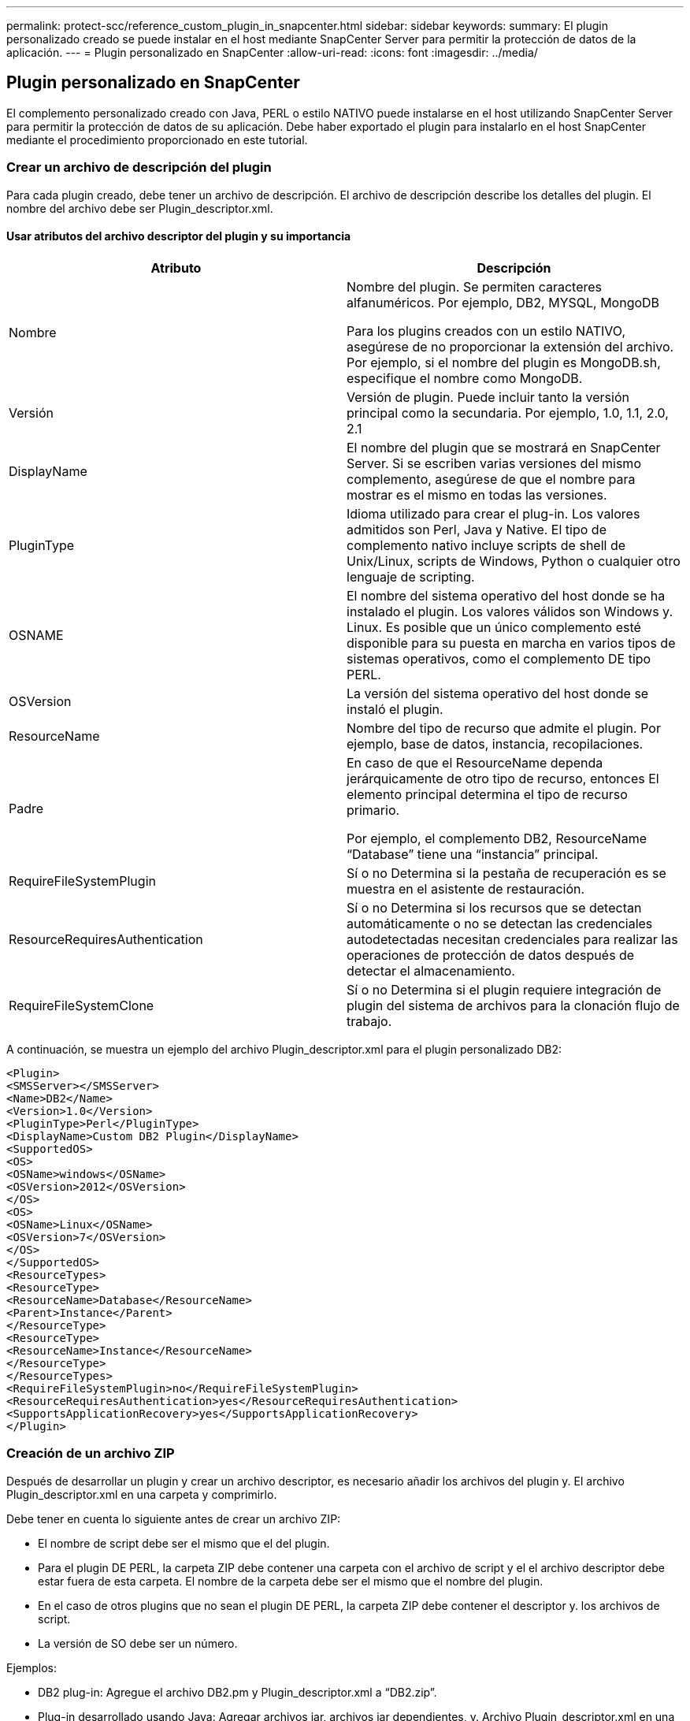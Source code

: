 ---
permalink: protect-scc/reference_custom_plugin_in_snapcenter.html 
sidebar: sidebar 
keywords:  
summary: El plugin personalizado creado se puede instalar en el host mediante SnapCenter Server para permitir la protección de datos de la aplicación. 
---
= Plugin personalizado en SnapCenter
:allow-uri-read: 
:icons: font
:imagesdir: ../media/




== Plugin personalizado en SnapCenter

El complemento personalizado creado con Java, PERL o estilo NATIVO puede instalarse en el host utilizando SnapCenter Server para permitir la protección de datos de su aplicación. Debe haber exportado el plugin para instalarlo en el host SnapCenter mediante el procedimiento proporcionado en este tutorial.



=== Crear un archivo de descripción del plugin

Para cada plugin creado, debe tener un archivo de descripción. El archivo de descripción describe los detalles del plugin. El nombre del archivo debe ser Plugin_descriptor.xml.



==== Usar atributos del archivo descriptor del plugin y su importancia

|===
| Atributo | Descripción 


 a| 
Nombre
 a| 
Nombre del plugin. Se permiten caracteres alfanuméricos. Por ejemplo, DB2, MYSQL, MongoDB

Para los plugins creados con un estilo NATIVO, asegúrese de no proporcionar la extensión del archivo. Por ejemplo, si el nombre del plugin es MongoDB.sh, especifique el nombre como MongoDB.



 a| 
Versión
 a| 
Versión de plugin. Puede incluir tanto la versión principal como la secundaria. Por ejemplo, 1.0, 1.1, 2.0, 2.1



 a| 
DisplayName
 a| 
El nombre del plugin que se mostrará en SnapCenter Server. Si se escriben varias versiones del mismo complemento, asegúrese de que el nombre para mostrar es el mismo en todas las versiones.



 a| 
PluginType
 a| 
Idioma utilizado para crear el plug-in. Los valores admitidos son Perl, Java y Native.
El tipo de complemento nativo incluye scripts de shell de Unix/Linux, scripts de Windows, Python o cualquier otro lenguaje de scripting.



 a| 
OSNAME
 a| 
El nombre del sistema operativo del host donde se ha instalado el plugin. Los valores válidos son Windows y.
Linux. Es posible que un único complemento esté disponible para su puesta en marcha en varios tipos de sistemas operativos, como el complemento DE tipo PERL.



 a| 
OSVersion
 a| 
La versión del sistema operativo del host donde se instaló el plugin.



 a| 
ResourceName
 a| 
Nombre del tipo de recurso que admite el plugin. Por ejemplo, base de datos, instancia,
recopilaciones.



 a| 
Padre
 a| 
En caso de que el ResourceName dependa jerárquicamente de otro tipo de recurso, entonces
El elemento principal determina el tipo de recurso primario.

Por ejemplo, el complemento DB2, ResourceName “Database” tiene una “instancia” principal.



 a| 
RequireFileSystemPlugin
 a| 
Sí o no Determina si la pestaña de recuperación es
se muestra en el asistente de restauración.



 a| 
ResourceRequiresAuthentication
 a| 
Sí o no Determina si los recursos que se detectan automáticamente o no se detectan
las credenciales autodetectadas necesitan credenciales para realizar las operaciones de protección de datos después de
detectar el almacenamiento.



 a| 
RequireFileSystemClone
 a| 
Sí o no Determina si el plugin requiere integración de plugin del sistema de archivos para la clonación
flujo de trabajo.

|===
A continuación, se muestra un ejemplo del archivo Plugin_descriptor.xml para el plugin personalizado DB2:

....
<Plugin>
<SMSServer></SMSServer>
<Name>DB2</Name>
<Version>1.0</Version>
<PluginType>Perl</PluginType>
<DisplayName>Custom DB2 Plugin</DisplayName>
<SupportedOS>
<OS>
<OSName>windows</OSName>
<OSVersion>2012</OSVersion>
</OS>
<OS>
<OSName>Linux</OSName>
<OSVersion>7</OSVersion>
</OS>
</SupportedOS>
<ResourceTypes>
<ResourceType>
<ResourceName>Database</ResourceName>
<Parent>Instance</Parent>
</ResourceType>
<ResourceType>
<ResourceName>Instance</ResourceName>
</ResourceType>
</ResourceTypes>
<RequireFileSystemPlugin>no</RequireFileSystemPlugin>
<ResourceRequiresAuthentication>yes</ResourceRequiresAuthentication>
<SupportsApplicationRecovery>yes</SupportsApplicationRecovery>
</Plugin>
....


=== Creación de un archivo ZIP

Después de desarrollar un plugin y crear un archivo descriptor, es necesario añadir los archivos del plugin y.
El archivo Plugin_descriptor.xml en una carpeta y comprimirlo.

Debe tener en cuenta lo siguiente antes de crear un archivo ZIP:

* El nombre de script debe ser el mismo que el del plugin.
* Para el plugin DE PERL, la carpeta ZIP debe contener una carpeta con el archivo de script y el
el archivo descriptor debe estar fuera de esta carpeta. El nombre de la carpeta debe ser el mismo que el
nombre del plugin.
* En el caso de otros plugins que no sean el plugin DE PERL, la carpeta ZIP debe contener el descriptor y.
los archivos de script.
* La versión de SO debe ser un número.


Ejemplos:

* DB2 plug-in: Agregue el archivo DB2.pm y Plugin_descriptor.xml a “DB2.zip”.
* Plug-in desarrollado usando Java: Agregar archivos jar, archivos jar dependientes, y.
Archivo Plugin_descriptor.xml en una carpeta y comprimirlo.




=== Cargando el archivo ZIP del plugin

Debe cargar el archivo ZIP del plugin en el servidor de SnapCenter de modo que el plugin esté disponible para
despliegue en el host deseado.

Puede cargar el plugin mediante la interfaz de usuario o cmdlets de.

*UI:*

* Cargue el archivo ZIP del plug-in como parte del asistente de flujo de trabajo *Add* o *Modify Host*
* Haga clic en *“Seleccionar para cargar el complemento personalizado”*


*PowerShell:*

* Cmdlet Upload-SmPluginPackage
+
Por ejemplo, PS> Upload-SmPluginPackage -AbsolutePath c:\DB2_1.zip

+
Para obtener información detallada sobre los cmdlets de PowerShell, use la ayuda de cmdlets de SnapCenter o
consulte la información de referencia de cmdlet.



https://docs.netapp.com/us-en/snapcenter-cmdlets-48/index.html["Guía de referencia de cmdlets de SnapCenter Software"^].



=== Implementación de los plugins personalizados

El plugin personalizado cargado ahora está disponible para la implementación en el host deseado como parte del
*Añadir* y *Modificar Host* flujo de trabajo. Puede tener varias versiones de los plugins cargadas en
Servidor SnapCenter y puede seleccionar la versión que desee implementar en un host específico.

Para obtener más información sobre cómo cargar el plugin, consulte, link:task_add_hosts_and_install_plug_in_packages_on_remote_hosts_scc.html["Añada hosts e instale paquetes de plugins en hosts remotos"]
